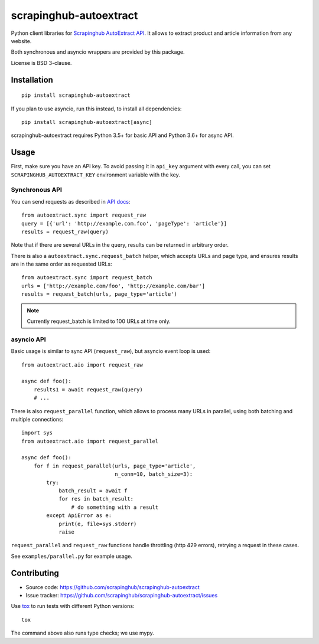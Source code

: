 =======================
scrapinghub-autoextract
=======================

.. image:: https://img.shields.io/pypi/v/scrapinghub-autoextract.svg
   :target: https://pypi.python.org/pypi/scrapinghub-autoextract
   :alt: PyPI Version

.. image:: https://img.shields.io/pypi/pyversions/scrapinghub-autoextract.svg
   :target: https://pypi.python.org/pypi/scrapinghub-autoextract
   :alt: Supported Python Versions

.. image:: https://travis-ci.org/scrapinghub/scrapinghub-autoextract.svg?branch=master
   :target: https://travis-ci.org/scrapinghub/scrapinghub-autoextract
   :alt: Build Status

.. image:: https://codecov.io/github/scrapinghub/scrapinghub-autoextract/coverage.svg?branch=master
   :target: https://codecov.io/gh/scrapinghub/scrapinghub-autoextract
   :alt: Coverage report


Python client libraries for `Scrapinghub AutoExtract API`_.
It allows to extract product and article information from any website.

Both synchronous and asyncio wrappers are provided by this package.

License is BSD 3-clause.

.. _Scrapinghub AutoExtract API: https://scrapinghub.com/autoextract


Installation
============

::

    pip install scrapinghub-autoextract

If you plan to use asyncio, run this instead, to install all dependencies::

    pip install scrapinghub-autoextract[async]

scrapinghub-autoextract requires Python 3.5+ for basic API
and Python 3.6+ for async API.

Usage
=====

First, make sure you have an API key. To avoid passing it in ``api_key``
argument with every call, you can set ``SCRAPINGHUB_AUTOEXTRACT_KEY``
environment variable with the key.

Synchronous API
---------------

You can send requests as described in `API docs`_::

    from autoextract.sync import request_raw
    query = [{'url': 'http://example.com.foo', 'pageType': 'article'}]
    results = request_raw(query)

Note that if there are several URLs in the query, results can be returned in
arbitrary order.

There is also a ``autoextract.sync.request_batch`` helper, which accepts URLs
and page type, and ensures results are in the same order as requested URLs::

    from autoextract.sync import request_batch
    urls = ['http://example.com/foo', 'http://example.com/bar']
    results = request_batch(urls, page_type='article')

.. note::
    Currently request_batch is limited to 100 URLs at time only.

.. _API docs: https://doc.scrapinghub.com/autoextract.html


asyncio API
-----------

Basic usage is similar to sync API (``request_raw``),
but asyncio event loop is used::

    from autoextract.aio import request_raw

    async def foo():
        results1 = await request_raw(query)
        # ...

There is also ``request_parallel`` function, which allows to process
many URLs in parallel, using both batching and multiple connections::

    import sys
    from autoextract.aio import request_parallel

    async def foo():
        for f in request_parallel(urls, page_type='article',
                                  n_conn=10, batch_size=3):
            try:
                batch_result = await f
                for res in batch_result:
                    # do something with a result
            except ApiError as e:
                print(e, file=sys.stderr)
                raise

``request_parallel`` and ``request_raw`` functions handle throttling
(http 429 errors), retrying a request in these cases.

See ``examples/parallel.py`` for example usage.

Contributing
============

* Source code: https://github.com/scrapinghub/scrapinghub-autoextract
* Issue tracker: https://github.com/scrapinghub/scrapinghub-autoextract/issues

Use tox_ to run tests with different Python versions::

    tox

The command above also runs type checks; we use mypy.

.. _tox: https://tox.readthedocs.io
